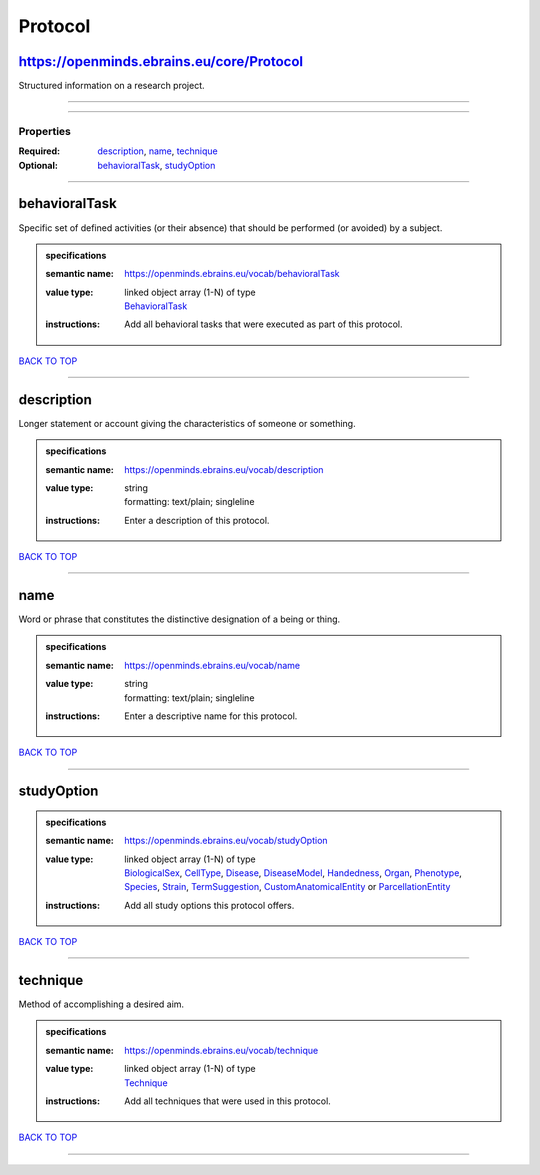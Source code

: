 ########
Protocol
########

https://openminds.ebrains.eu/core/Protocol
------------------------------------------

Structured information on a research project.

------------

------------

**********
Properties
**********

:Required: `description <description_heading_>`_, `name <name_heading_>`_, `technique <technique_heading_>`_
:Optional: `behavioralTask <behavioralTask_heading_>`_, `studyOption <studyOption_heading_>`_

------------

.. _behavioralTask_heading:

behavioralTask
--------------

Specific set of defined activities (or their absence) that should be performed (or avoided) by a subject.

.. admonition:: specifications

   :semantic name: https://openminds.ebrains.eu/vocab/behavioralTask
   :value type: | linked object array \(1-N\) of type
                | `BehavioralTask <https://openminds-documentation.readthedocs.io/en/v2.0/schema_specifications/controlledTerms/behavioralTask.html>`_
   :instructions: Add all behavioral tasks that were executed as part of this protocol.

`BACK TO TOP <Protocol_>`_

------------

.. _description_heading:

description
-----------

Longer statement or account giving the characteristics of someone or something.

.. admonition:: specifications

   :semantic name: https://openminds.ebrains.eu/vocab/description
   :value type: | string
                | formatting: text/plain; singleline
   :instructions: Enter a description of this protocol.

`BACK TO TOP <Protocol_>`_

------------

.. _name_heading:

name
----

Word or phrase that constitutes the distinctive designation of a being or thing.

.. admonition:: specifications

   :semantic name: https://openminds.ebrains.eu/vocab/name
   :value type: | string
                | formatting: text/plain; singleline
   :instructions: Enter a descriptive name for this protocol.

`BACK TO TOP <Protocol_>`_

------------

.. _studyOption_heading:

studyOption
-----------

.. admonition:: specifications

   :semantic name: https://openminds.ebrains.eu/vocab/studyOption
   :value type: | linked object array \(1-N\) of type
                | `BiologicalSex <https://openminds-documentation.readthedocs.io/en/v2.0/schema_specifications/controlledTerms/biologicalSex.html>`_, `CellType <https://openminds-documentation.readthedocs.io/en/v2.0/schema_specifications/controlledTerms/cellType.html>`_, `Disease <https://openminds-documentation.readthedocs.io/en/v2.0/schema_specifications/controlledTerms/disease.html>`_, `DiseaseModel <https://openminds-documentation.readthedocs.io/en/v2.0/schema_specifications/controlledTerms/diseaseModel.html>`_, `Handedness <https://openminds-documentation.readthedocs.io/en/v2.0/schema_specifications/controlledTerms/handedness.html>`_, `Organ <https://openminds-documentation.readthedocs.io/en/v2.0/schema_specifications/controlledTerms/organ.html>`_, `Phenotype <https://openminds-documentation.readthedocs.io/en/v2.0/schema_specifications/controlledTerms/phenotype.html>`_, `Species <https://openminds-documentation.readthedocs.io/en/v2.0/schema_specifications/controlledTerms/species.html>`_, `Strain <https://openminds-documentation.readthedocs.io/en/v2.0/schema_specifications/controlledTerms/strain.html>`_, `TermSuggestion <https://openminds-documentation.readthedocs.io/en/v2.0/schema_specifications/controlledTerms/termSuggestion.html>`_, `CustomAnatomicalEntity <https://openminds-documentation.readthedocs.io/en/v2.0/schema_specifications/SANDS/non-atlas/customAnatomicalEntity.html>`_ or `ParcellationEntity <https://openminds-documentation.readthedocs.io/en/v2.0/schema_specifications/SANDS/atlas/parcellationEntity.html>`_
   :instructions: Add all study options this protocol offers.

`BACK TO TOP <Protocol_>`_

------------

.. _technique_heading:

technique
---------

Method of accomplishing a desired aim.

.. admonition:: specifications

   :semantic name: https://openminds.ebrains.eu/vocab/technique
   :value type: | linked object array \(1-N\) of type
                | `Technique <https://openminds-documentation.readthedocs.io/en/v2.0/schema_specifications/controlledTerms/technique.html>`_
   :instructions: Add all techniques that were used in this protocol.

`BACK TO TOP <Protocol_>`_

------------


